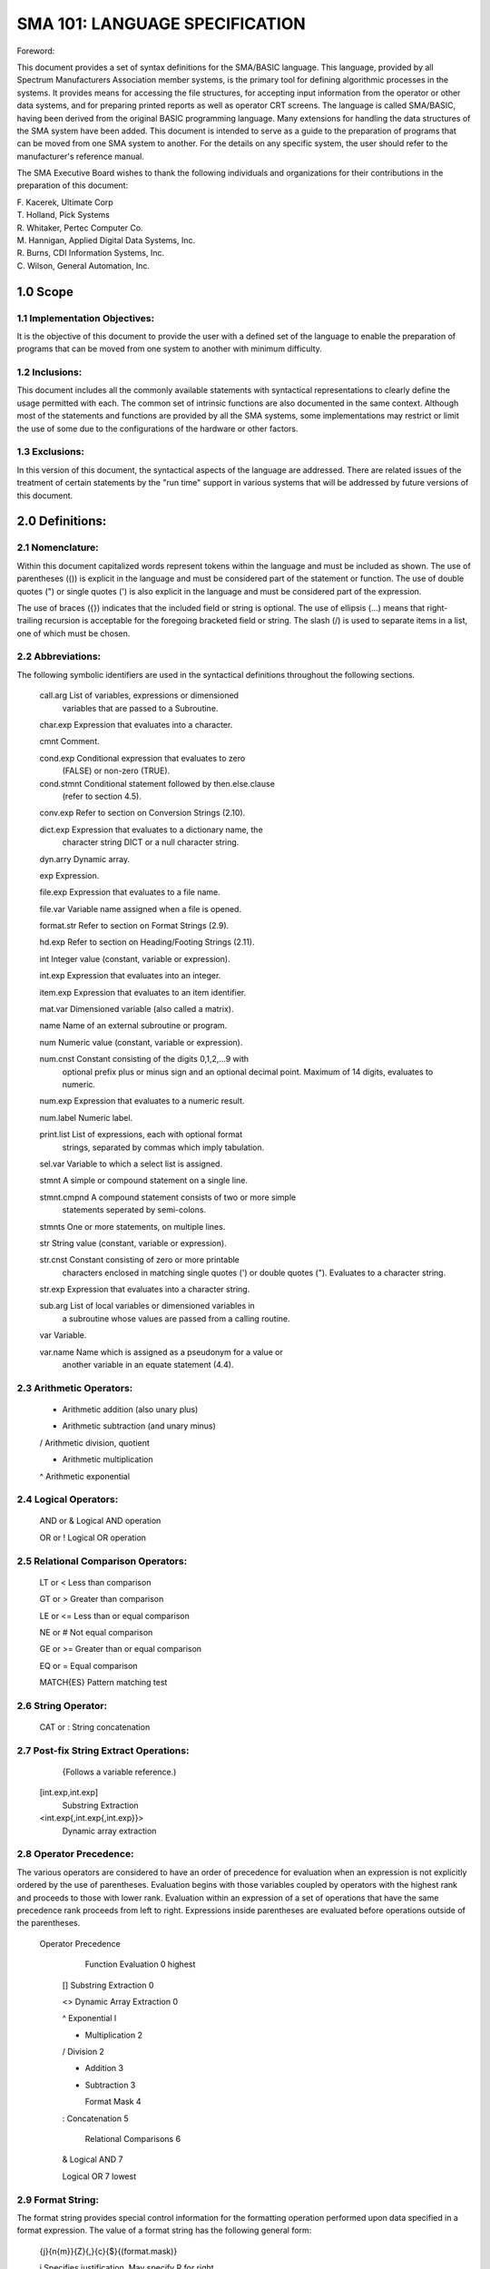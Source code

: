 
SMA 101: LANGUAGE SPECIFICATION
===============================

Foreword: 

This document provides a set of syntax definitions for the SMA/BASIC
language. This language, provided by all Spectrum Manufacturers
Association member systems, is the primary tool for defining algorithmic
processes in the systems. It provides means for accessing the file
structures, for accepting input information from the operator or other
data systems, and for preparing printed reports as well as operator CRT
screens. The language is called SMA/BASIC, having been derived from the
original BASIC programming language. Many extensions for handling the
data structures of the SMA system have been added. This document is
intended to serve as a guide to the preparation of programs that can be
moved from one SMA system to another. For the details on any specific
system, the user should refer to the manufacturer's reference manual.

The SMA Executive Board wishes to thank the following individuals and
organizations for their contributions in the preparation of this
document:

|      F. Kacerek,  Ultimate Corp
|      T. Holland,  Pick Systems
|      R. Whitaker, Pertec Computer Co.
|      M. Hannigan, Applied Digital Data Systems, Inc.
|      R. Burns,    CDI Information Systems, Inc.
|      C. Wilson,   General Automation, Inc.

1.0 Scope
---------

1.1 Implementation Objectives:
..............................

It is the objective of this document to provide the user with a defined
set of the language to enable the preparation of programs that can be
moved from one system to another with minimum difficulty.

1.2 Inclusions:
...............

This document includes all the commonly available statements with
syntactical representations to clearly define the usage permitted with
each. The common set of intrinsic functions are also documented in the
same context. Although most of the statements and functions are provided
by all the SMA systems, some implementations may restrict or limit the
use of some due to the configurations of the hardware or other factors.

1.3 Exclusions:
...............

In this version of this document, the syntactical aspects of the
language are addressed. There are related issues of the treatment of
certain statements by the "run time" support in various systems that
will be addressed by future versions of this document.

2.0 Definitions:
----------------

2.1 Nomenclature:
.................

Within this document capitalized words represent tokens within the
language and must be included as shown. The use of parentheses (()) is
explicit in the language and must be considered part of the statement or
function. The use of double quotes (") or single quotes (') is also
explicit in the language and must be considered part of the expression.

The use of braces ({}) indicates that the included field or string is
optional. The use of ellipsis (...) means that right-trailing recursion
is acceptable for the foregoing bracketed field or string. The slash (/)
is used to separate items in a list, one of which must be chosen.

2.2 Abbreviations:
..................

The following symbolic identifiers are used in the syntactical
definitions throughout the following sections.

      call.arg    List of variables, expressions or dimensioned
                  variables that are passed to a Subroutine.

      char.exp    Expression that evaluates into a character.

      cmnt        Comment.

      cond.exp    Conditional expression that evaluates to zero
                  (FALSE) or non-zero (TRUE).

      cond.stmnt  Conditional statement followed by then.else.clause
                  (refer to section 4.5).

      conv.exp    Refer to section on Conversion Strings (2.10).

      dict.exp    Expression that evaluates to a dictionary name, the
                  character string DICT or a null character string.

      dyn.arry    Dynamic array.

      exp         Expression.

      file.exp    Expression that evaluates to a file name.

      file.var    Variable name assigned when a file is opened.

      format.str  Refer to section on Format Strings (2.9).

      hd.exp      Refer to section on Heading/Footing Strings (2.11).

      int         Integer value (constant, variable or expression).

      int.exp     Expression that evaluates into an integer.

      item.exp    Expression that evaluates to an item identifier.

      mat.var     Dimensioned variable (also called a matrix).

      name        Name of an external subroutine or program.

      num         Numeric value (constant, variable or expression).

      num.cnst    Constant consisting of the digits 0,1,2,...9 with
                  optional prefix plus or minus sign and an optional
                  decimal point. Maximum of 14 digits, evaluates to
                  numeric.

      num.exp     Expression that evaluates to a numeric result.

      num.label   Numeric label.

      print.list  List of expressions, each with optional format
                  strings, separated by commas which imply tabulation.

      sel.var     Variable to which a select list is assigned.

      stmnt       A simple or compound statement on a single line.

      stmnt.cmpnd A compound statement consists of two or more simple
                  statements seperated by semi-colons.

      stmnts      One or more statements, on multiple lines.

      str         String value (constant, variable or expression).

      str.cnst    Constant consisting of zero or more printable
                  characters enclosed in matching single quotes (') or
                  double quotes ("). Evaluates to a character string.

      str.exp     Expression that evaluates into a character string.

      sub.arg     List of local variables or dimensioned variables in
                  a subroutine whose values are passed from a calling
                  routine.

      var         Variable.

      var.name    Name which is assigned as a pseudonym for a value or
                  another variable in an equate statement (4.4).

2.3 Arithmetic Operators:
.........................

      +           Arithmetic addition (also unary plus)

      -           Arithmetic subtraction (and unary minus)

      /           Arithmetic division, quotient

      *           Arithmetic multiplication

      ^           Arithmetic exponential

2.4 Logical Operators:
......................

      AND or &    Logical AND operation

      OR or !     Logical OR operation

2.5 Relational Comparison Operators:
....................................

      LT or <     Less than comparison

      GT or >     Greater than comparison

      LE or <=    Less than or equal comparison

      NE or #     Not equal comparison

      GE or >=    Greater than or equal comparison

      EQ or =     Equal comparison

      MATCH{ES}   Pattern matching test

2.6 String Operator:
....................

      CAT or :    String concatenation

2.7 Post-fix String Extract Operations:
.......................................
            {Follows a variable reference.)

      [int.exp,int.exp]
                  Substring Extraction

      <int.exp{,int.exp{,int.exp}}>
                  Dynamic array extraction

2.8 Operator Precedence:
........................

The various operators are considered to have an order of precedence for
evaluation when an expression is not explicitly ordered by the use of
parentheses. Evaluation begins with those variables coupled by operators
with the highest rank and proceeds to those with lower rank. Evaluation
within an expression of a set of operations that have the same
precedence rank proceeds from left to right. Expressions inside
parentheses are evaluated before operations outside of the parentheses.

 Operator                                 Precedence

                  Function Evaluation         0 highest

      []          Substring Extraction        0

      <>          Dynamic Array Extraction    0

      ^           Exponential                 l

      *           Multiplication              2

      /           Division                    2

      +           Addition                    3

      -           Subtraction                 3

                  Format Mask                 4

      :           Concatenation               5

                  Relational Comparisons      6

      &           Logical AND                 7

      |           Logical OR                  7 lowest

2.9 Format String:
..................

The format string provides special control information for the
formatting operation performed upon data specified in a format
expression. The value of a format string has the following general form:

         {j}{n{m}}{Z}{,}{c}{$}{(format.mask)}

         j     Specifies justification. May specify R for right
               justification or L for left justification. The
               default justification is left.

         n     Single numeric digit defining the number of
               digits to print out following the decimal point. If
               n = 0, the decimal point will not be output
               following the value.

         m     Scaling factor specified by a single numeric digit
               which 'descales' the converted number by the 'mth'
               power of 10. Because SMA/BASIC assumes 4 decimal
               places (unless otherwise specified by a PRECISION
               statement), to descale a number by 10, m should be
               set to 5; to descale a number by 100, m should be
               set to 6; etc.

         z     Parameter specifying the suppression of value zero.

         ,     Parameter for output which inserts commas between
               every thousands position of the value.
               (European versions may insert decimals rather than
               commas.)

         c     The following five symbols are credit indicators
               which are parameters of the form:

               C     Causes the letters CR to follow negative
                     values and causes two blanks to follow
                     positive or zero values.

               D     Causes the letters DB to follow positive
                     values; two blanks to follow negative or
                     zero values.

               M     Causes a minus sign to follow negative values;
                     a blank to follow positive or zero values.

               E     Causes negative values to be enclosed within
                     angle brackets (<value>); a blank follows
                     positive or zero values.

               N     Causes the minus sign of negative values to
                     be suppressed.

         $     Parameter for output which appends a dollar sign to
               the leftmost position of the value, prior to
               conversion. The printed symbol for$ may differ
               depending on the country of use.

         format.mask Parameter enclosed in optional
               parentheses with values as follows:

               #n    specifies that the data is to be filled on a
                     field of 'n' blanks.

               *n    specifies that the data is to be filled on a
                     field of 'n' asterisks.

               %n    specifies that the data is to be filled on a
                     field of 'n' zeros and to force leading zeros
                     into a fixed field.

               NOTE: Any other character, including parentheses
               may be used as a field fill. Mixed mode fields
               may be formed by repeating the control characters
               (#, *, and %).

2.10 Conversion String:
.......................

The conversion functions (see section 5.4) use a character
string to specify the type of conversion. The conversion is made
assuming conversion codes from the following set:

            D     Convert date to internal format.

            G     Extract group of characters.

            L     Text string length.

            MC    Mask characters by numeric, alpha, or
                  upper/lower case.

            ML    Mask left-justifies decimal data.

            MR    Mask right-justifies decimal data.

            MT    Convert time to internal format.

            MX    Convert ASCII to hexadecimal.

            P     Test pattern match.

            R     Test numeric range.

            T     Convert by table translation. The table
                  file and translation criteria must be
                  given.

2.11 Heading/Footing String:
............................

These strings are used to specify headings and footings for
page orientated output. Note that 'hd.options' must be surrounded
by single quotes, double quotes are not allowed in this context.

      {str.exp}{{'hd.options'}{str.exp}}...

         where hd.options are one or more of the following:

            C     Center text on the line.

            D     Current date.

            L     Carriage return and line feed.

            P{n}  Current page number right justified in field
                  of n blanks. If n is not specified, it is
                  assumed to be 4.

            T     Current time and date.

         Note that any string enclosed in single quote marks is
         considered as a heading option declaration. To present
         a single quote within the printed heading, two quotes
         must be used to represent it.

2.12 Pattern Matching String:
.............................

The pattern matching string is used to specify the control
information for the pattern matching expression. The value of the
string consists of one or more of the following:

         "string" or 'string' Literal string test.

            nN Numeric String Test, n digits.

            nA Alphabetic string test, n characters.

            nX Any characters test, n characters.

      where: n may be zero which implies any number of characters,
      including none.

3.O Expressions:
----------------

3.1 Definition:
...............

An expression may be any constant, variable, string,
function, expression enclosed within parentheses, or a compound
expression. A compound expression is formed by combining two or
more expressions with appropriate operators (eg. "exp op exp").

3.2 Arithmetic Expressions:
...........................

Arithmetic expressions are formed by using arithmetic
operators to combine expressions that evaluate to a numeric
result.

3.3 Relational Expressions:
...........................

Relational expressions are formed by applying a relational
operator to a pair of arithmetic or string expressions. A
relational expression always evaluates to 1 if the relation is
true, and to zero if the relation is false.

3.4 Logical Expressions:
........................

Logical expressions are formed by applying a logical operator
to a pair of conditional expressions (cond.exp) and evaluates to 1
(TRUE) or zero (FALSE).

3.5 String Expressions:
.......................

String expressions are formed by applying string operators to
expressions. The resulting value is a string.

3.6 Format Expression:
......................

Format expressions are formed by combining two expressions
with E.2 intervening operator. The value of the left expression
will be formatted according to the rules specified in the right
expression. The value of the expression on the right is called
the format string (refer to section 2.9).

3.7 Pattern Matching Expression:
................................

Pattern matching expressions are a form of relational
expression where the operator is either MATCH or MATCHES. The
string value on the left of the operator is analyzed according to
the pattern matching string value on the right. If the left value
matches the pattern specified, the resulting expression value is 1
(TRUE), otherwise the resulting value is zero (FALSE) (refer to
section 2 .12)

4.0 Statement Syntax Definitions:
---------------------------------

4.1 Definition:
...............

The structure of a statement includes an optional label field
and a statement body. The end of a statement is marked by the end
of the line or a semicolon(;). The label field is separated from
the statement body by one or more spaces. The structure may be
expressed as follows:

      {num.label} statement.body

4.2 Comment Statement:
......................

      *     {cmnt}

4.3 Variable Replacement Statements:
....................................

      var = exp

      MAT mat.var = exp

      MAT mat.var = MAT mat.var

      dyn.arry<int.exp{,int.exp{,int.exp}}> = str.exp

4.4 Variable Setting and Structuring Statements:
................................................

      CLEAR

      DATA exp{,exp}...

      EQU{ATE} var.name TO num/str/CHAR()/var/mat.var(int.exp)
         {, var.name TO num/str/CHAR()/var/mat.var(int.exp)} ...

      COM{MON} var/mat.var{ (int{,int})}
         {,var/mat.var{ (int{,int})}}...

      DIM mat.var ( int{, int}) {,mat.var ( int{, int})}...

      PRECISION int
         where int is a number from Oto 6 inclusive.

4.5 Then.else.clause Structures:
................................

Many SMA/BASIC statements provide the ability to perform
different actions based on some condition. These statements use
the then.else.clause to direct the flow of control.

      Single line forms:

            cond.stmnt THEN stmnt {ELSE stmnt}

            cond.stmnt ELSE stmnt

      Multi-line THEN, single line ELSE form:

            cond.stmnt THEN
               stmnts
               ...
            END {ELSE stmnt}

      Single line THEN, multi-line ELSE form:

            cond.stmnt THEN stmnt {ELSE
               stmnts
               ...
            END}

      Multi-line THEN, multi-line ELSE form:

            cond.stmnt THEN
               stmnts
               ...
            END {ELSE
               stmnts
               ...
            END}

      Multi-line ELSE form:

            cond. stmnt ELSE
               stmnts
               ...
            END

4.6 Program Flow Control Statements:
....................................

      GO{TO} num.label

      ON int.exp GO{TO} num.label{,num.label}...

      IF cond.exp then.else.clause

      BEGIN CASE
         {cmnt...}
      CASE cond.exp
         stmnts
         ...
      {CASE cond.exp
         stmnts
         ...}
      END CASE

      FOR var = num.exp TO
         num.exp {STEP num.exp} {WHILE/UNTIL cond.exp}
         {stmnts}
         ...
      NEXT var

      LOOP {stmnt} WHILE/UNTIL cond.exp DO {stmnt} REPEAT

      LOOP
         {stmnts}
         ...
      WHILE/UNTIL cond.exp DO
         {stmnts}
         ...
      REPEAT

4.7 Subroutine Control Statements:
..................................

      GOSUB num. label

      ON int.exp GOSUB num.label{,num.label}...

      CALL name/@var {(call.arg {, call.arg}...)}

      SUBROUTINE name { (subroutine.arg{,subroutine.arg}...)}

      RETURN

      RETURN TO num.label
            Note that this form of RETURN may only be used with
            internal subroutines called via a GOSUB and not from
            calls made via the CALL statement.

      EXECUTE str.exp
            Note that str.exp is treated as a TCL statement,
            that a DATA statement passes 'input' to an EXECUTE
            statement, that a select list is returned to the
            executing program, and that up to and including 5 levels
            of EXECUTE may be used.

4.8 File Access Statements:
...........................

      OPEN {dict.exp,} file.exp TO file.var then.else.clause

      READ var FROM file.var,item.exp then.else.clause

      READU var FROM file.var,item.exp {LOCKED stmnt}
         then.else.clause
            where LOCKED option specifies an action to take if
            the appropriate file group is already locked.

      READV var FROM file.var,item.exp,int.exp then.else.clause

      READVU var FROM file.var,item.exp,int.exp {LOCKED stmnt}
         then.else.clause
            where LOCKED option specifies an action to take if
            the appropriate file group is already locked.

      MATREAD mat.var FROM file.var,item.exp then.else.clause

      MATREADU mat.var FROM file.var,item.exp {LOCKED stmnt}
         then.else.clause
            where LOCKED option specifies an action to take if
            the appropriate file group is already locked.

      WRITE{U} exp ON file.var,item.exp

      WRITEV{U} exp ON file.var,item.exp,int.exp

      MATWRITE{U} mat.var ON file.var,item.exp

      DELETE file.var,item.exp

      SELECT {file.var/exp} {TO sel.var}

      READNEXT var {,var} {FROM sel.var} then.else.clause

      CLEARFILE file.var

      RELEASE {file.var,item.exp}

4.9 Tape {Removable Media Statements:
.....................................

      READT var then.else.clause

      WRITET exp then.else.clause

      REWIND then.else.clause

      WEOF then.else.clause

4.10 Multiuser File and Execution Lock Statements:
..................................................

            Note that at least 64 unique locks are provided (numbered
            from 1 through 64).

            LOCK int.exp {ELSE stmnt}

            UNLOCK int.exp

4.11 Terminal Input/Output Printer Statements:
..............................................

      PROMPT char.exp

      INPUT var{,int.exp}{:}

      BREAK ON/OFF/exp
            where: exp = O, Break key is off
                       # O, Break key is on
            Note that for every break-off that is issued, a
            corresponding break-on must be is

      ECHO ON/OFF/exp
            where: exp = 0, Echo is off
                       # 0, Echo is on

      HEADING hd.exp

      FOOTING hd.exp

      PAGE {exp}

      PRINTER ON/OFF/CLOSE

      PRINT {ON int.exp} {print.list{:}}

      CRT {print.list{:}}

4.12 Program Termination Statements:
....................................

      STOP {exp{,exp}...}

      ABORT {exp{,exp}...}

      CHAIN str.exp
            SMA recommends that the 'I' option not be used in
            conjunction with the RUN verb for reliability,
            transportability, and data integrity reasons.

      ENTER name/@var
            Note that the program that is to be entered from an
            ENTER statement must be cataloged.

4.13 Compiler Directives:
.........................

      INCLUDE {file.exp} item.name

      NULL

      END

4.14 Miscellaneous Statements:
..............................

      SLEEP exp
            where exp is either:
                  a numeric value which specifies the number of
                        seconds to sleep; or,
                  a string value which specifies a sleep until the
                        specified time of the form HH:MM{:SS}.

5.0 Intrinsic Functions:
------------------------

5.1 Arithmetic and Log Functions:
.................................

      ABS(num.exp)

      INT(num.exp)

      NOT(cond.exp)

      NUM(exp)

      SQRT(num.exp)

      RND(num.exp)

      COS(num.exp)

      SIN(num.exp)

      TAN(num.exp)

      LN(num.exp)

      EXP(num.exp)

      PWR(num.exp,num.exp)
         where the first num.exp is raised to the power value
         denoted by the second num.exp.

      REM(num.exp,num.exp)
         where first num.exp is the numerator and second num.exp
         is the denominator.

5.2 Character String Functions:
...............................

      ASCII(str.exp)

      EBCDIC(str.exp)

      CHAR(num.exp)

      SEQ(char.exp)

      SPACE(num.exp)

      STR(str.exp,num.exp)

      TRIM{str.exp)

      LEN{str.exp)

      COUNT(str.exp,char.exp)

      DCOUNT(str.exp,char.exp)

      FIELD(str.exp,str.exp,num.exp)

      COLl()

      COL2()

      INDEX{str.exp,str.exp,num.exp}

      @(int.exp,int.exp) or @(int.exp)
            where:  -1= Clear screen
                    -2= Home
                    -3= Clear to end of screen
                    -4= Clear to end of line

5.3 Dynamic Array Manipulation Functions:
.........................................

      INSERT(dyn.arry,int.exp,int.exp,int.exp,str.exp)

      DELETE(dyn.arry,int.exp,int.exp,int.exp)

      EXTRACT(dyn.arry,int.exp,int.exp,int.exp)

         or

      dyn.arry<int.exp{,int.exp{,int.exp}}>

      REPLACE(dyn.arry,int.exp,int.exp,int.exp,str.exp)

         or

      dyn.arry<int.exp{,int.exp{,int.exp}}> = str.exp

      LOCATE str.exp IN dyn.arry{<int.exp{,int.exp}>},num.exp
         BY str.exp SETTING var then.else.clause

5.4 Miscellaneous Functions:
............................

      TIME()

      DATE()

      TIMEDATE{)

      SYSTEM(int)
         where int= 0 - Returns error code
                    1 - Printer ON/OFF
                    2 - Page Size
                    3 - Page Depth
                    4 - Lines Remaining
                    5 - Llne Counter
                    6 - Page Number
                    7 - Terminal Type
                    8 - Tape Record Length

      ICONV{exp,conv.exp}
            where the value of the second expression is the
            conversion string (see section 2.10) and
            specifies the type of input conversion to be
            applied to the string value resulting from the
            first expression.

      OCONV(exp,conv.exp)
            where the value of the second expression is the
            conversion string (see section 2.10) and
            specifies the type of output conversion to be
            applied to the string value resulting from the
            first expression.

